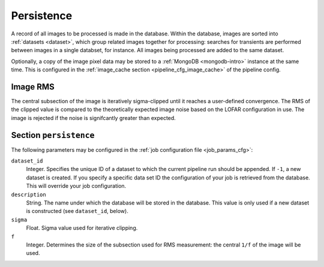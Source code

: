 .. _stage-persistence:

+++++++++++
Persistence
+++++++++++

A record of all images to be processed is made in the database. Within the
database, images are sorted into :ref:`datasets <dataset>`, which group
related images together for processing: searches for transients are performed
between images in a single databset, for instance. All images being processed
are added to the same dataset.

Optionally, a copy of the image pixel data may be stored to a :ref:`MongoDB
<mongodb-intro>` instance at the same time. This is configured in
the :ref:`image_cache section <pipeline_cfg_image_cache>` of the pipeline config.

Image RMS
---------

The central subsection of the image is iteratively sigma-clipped
until it reaches a user-defined convergence. The RMS of the clipped value is
compared to the theoretically expected image noise based on the LOFAR
configuration in use. The image is rejected if the noise is signifcantly
greater than expected.


Section ``persistence``
-----------------------

The following parameters may be configured in the :ref:`job configuration file
<job_params_cfg>`:

``dataset_id``
   Integer. Specifies the unique ID of a dataset to which the current pipeline
   run should be appended. If ``-1``, a new dataset is created. If you specify
   a specific data set ID the configuration of your job is retrieved from the
   database. This will override your job configuration.

``description``
   String. The name under which the database will be stored in the database.
   This value is only used if a new dataset is constructed (see
   ``dataset_id``, below).

``sigma``
   Float. Sigma value used for iterative clipping.

``f``
   Integer. Determines the size of the subsection used for RMS measurement:
   the central ``1/f`` of the image will be used.
